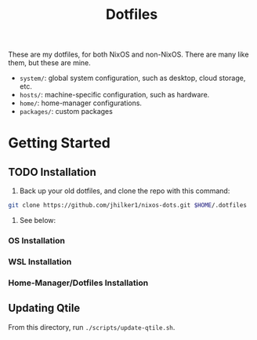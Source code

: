 #+title: Dotfiles
#+property: header-args :noweb yes :mkdirp yes
#+property: header-args:nix :tangle no
#+property: header-args:conf-yaml :tangle ~/.fzf-marks
#+startup: fold
#+hugo_base_dir: docs
#+hugo_section: /

#+HTML: <a href="https://builtwithnix.org"><img src="https://img.shields.io/static/v1?logo=nixos&logoColor=white&label=&message=Built%20with%20Nix&color=41439a&style=for-the-badge"></a>

These are my dotfiles, for both NixOS and non-NixOS. There are many like them, but these are mine.

- =system/=: global system configuration, such as desktop, cloud storage, etc.
- =hosts/=: machine-specific configuration, such as hardware.
- =home/=: home-manager configurations.
- =packages/=: custom packages

* Getting Started
:PROPERTIES:
:EXPORT_HUGO_SECTION: getting-started/
:END:
** TODO Installation
:PROPERTIES:
:export_hugo_bundle: install/
:EXPORT_FILE_NAME: index
:END:
1. Back up your old dotfiles, and clone the repo with this command:
#+begin_src bash
git clone https://github.com/jhilker1/nixos-dots.git $HOME/.dotfiles
#+end_src

2. See below:

*** OS Installation
*** WSL Installation
*** Home-Manager/Dotfiles Installation

** Updating Qtile
:PROPERTIES:
:export_hugo_bundle: updating/
:export_file_name: index
:END:
From this directory, run =./scripts/update-qtile.sh=.
